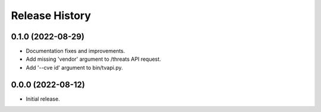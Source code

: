 Release History
===============

0.1.0 (2022-08-29)
------------------

- Documentation fixes and improvements.

- Add missing 'vendor' argument to /threats API request.

- Add '--cve id' argument to bin/tvapi.py.

0.0.0 (2022-08-12)
------------------

- Initial release.
